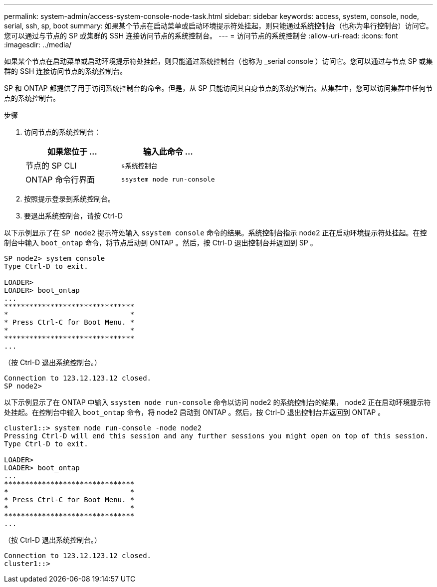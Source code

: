 ---
permalink: system-admin/access-system-console-node-task.html 
sidebar: sidebar 
keywords: access, system, console, node, serial, ssh, sp, boot 
summary: 如果某个节点在启动菜单或启动环境提示符处挂起，则只能通过系统控制台（也称为串行控制台）访问它。您可以通过与节点的 SP 或集群的 SSH 连接访问节点的系统控制台。 
---
= 访问节点的系统控制台
:allow-uri-read: 
:icons: font
:imagesdir: ../media/


[role="lead"]
如果某个节点在启动菜单或启动环境提示符处挂起，则只能通过系统控制台（也称为 _serial console ）访问它。您可以通过与节点 SP 或集群的 SSH 连接访问节点的系统控制台。

SP 和 ONTAP 都提供了用于访问系统控制台的命令。但是，从 SP 只能访问其自身节点的系统控制台。从集群中，您可以访问集群中任何节点的系统控制台。

.步骤
. 访问节点的系统控制台：
+
|===
| 如果您位于 ... | 输入此命令 ... 


 a| 
节点的 SP CLI
 a| 
`s系统控制台`



 a| 
ONTAP 命令行界面
 a| 
`ssystem node run-console`

|===
. 按照提示登录到系统控制台。
. 要退出系统控制台，请按 Ctrl-D


以下示例显示了在 `SP node2` 提示符处输入 `ssystem console` 命令的结果。系统控制台指示 node2 正在启动环境提示符处挂起。在控制台中输入 `boot_ontap` 命令，将节点启动到 ONTAP 。然后，按 Ctrl-D 退出控制台并返回到 SP 。

[listing]
----
SP node2> system console
Type Ctrl-D to exit.

LOADER>
LOADER> boot_ontap
...
*******************************
*                             *
* Press Ctrl-C for Boot Menu. *
*                             *
*******************************
...
----
（按 Ctrl-D 退出系统控制台。）

[listing]
----

Connection to 123.12.123.12 closed.
SP node2>
----
以下示例显示了在 ONTAP 中输入 `ssystem node run-console` 命令以访问 node2 的系统控制台的结果， node2 正在启动环境提示符处挂起。在控制台中输入 `boot_ontap` 命令，将 node2 启动到 ONTAP 。然后，按 Ctrl-D 退出控制台并返回到 ONTAP 。

[listing]
----
cluster1::> system node run-console -node node2
Pressing Ctrl-D will end this session and any further sessions you might open on top of this session.
Type Ctrl-D to exit.

LOADER>
LOADER> boot_ontap
...
*******************************
*                             *
* Press Ctrl-C for Boot Menu. *
*                             *
*******************************
...
----
（按 Ctrl-D 退出系统控制台。）

[listing]
----

Connection to 123.12.123.12 closed.
cluster1::>
----